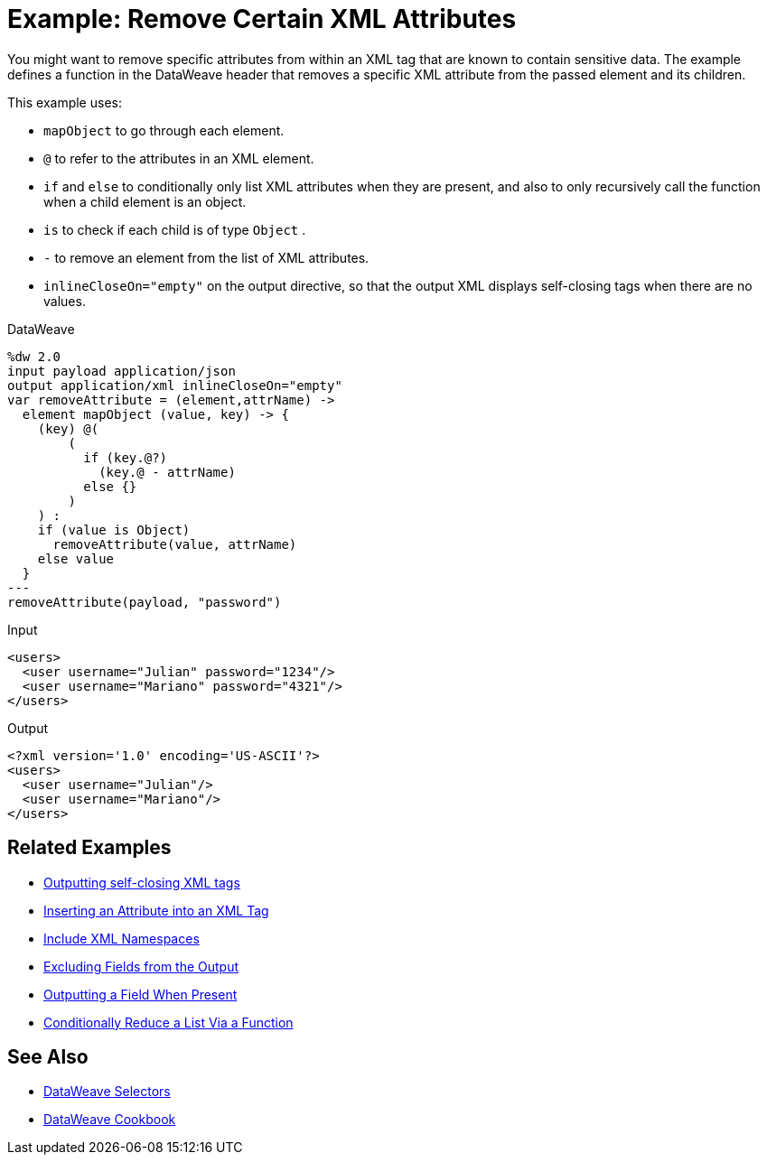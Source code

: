 = Example: Remove Certain XML Attributes
:keywords: studio, anypoint, transform, transformer, format, aggregate, rename, split, filter convert, xml, json, csv, pojo, java object, metadata, dataweave, data weave, datamapper, dwl, dfl, dw, output structure, input structure, map, mapping




You might want to remove specific attributes from within an XML tag that are known to contain sensitive data. The example defines a function in the DataWeave header that removes a specific XML attribute from the passed element and its children.



This example uses:

* `mapObject` to go through each element.
* `@` to refer to the attributes in an XML element.
* `if` and `else` to conditionally only list XML attributes when they are present, and also to only recursively call the function when a child element is an object.
* `is` to check if each child is of type `Object` .
* `-` to remove an element from the list of XML attributes.
* `inlineCloseOn="empty"` on the output directive, so that the output XML displays self-closing tags when there are no values.




.DataWeave
[source,dataweave, linenums]
----
%dw 2.0
input payload application/json
output application/xml inlineCloseOn="empty"
var removeAttribute = (element,attrName) ->
  element mapObject (value, key) -> {
    (key) @(
        (
          if (key.@?)
            (key.@ - attrName)
          else {}
        )
    ) :
    if (value is Object)
      removeAttribute(value, attrName)
    else value
  }
---
removeAttribute(payload, "password")
----

.Input
[source,xml, linenums]
----
<users>
  <user username="Julian" password="1234"/>
  <user username="Mariano" password="4321"/>
</users>
----

.Output
[source,xml, linenums]
----
<?xml version='1.0' encoding='US-ASCII'?>
<users>
  <user username="Julian"/>
  <user username="Mariano"/>
</users>
----

== Related Examples


* link:dataweave-cookbook-output-self-closing-xml-tags[Outputting self-closing XML tags]

* link:dataweave-cookbook-insert-attribute[Inserting an Attribute into an XML Tag]

* link:dataweave-cookbook-include-xml-namespaces[Include XML Namespaces]

* link:dataweave-cookbook-exclude-field[Excluding Fields from the Output]

* link:dataweave-cookbook-output-a-field-when-present[Outputting a Field When Present]

* link:dataweave-cookbook-conditional-list-reduction-via-function[Conditionally Reduce a List Via a Function]


== See Also


// * link:dw-functions-core[DataWeave Core Functions]

* link:dataweave-selectors[DataWeave Selectors]

* link:dataweave-cookbook[DataWeave Cookbook]
